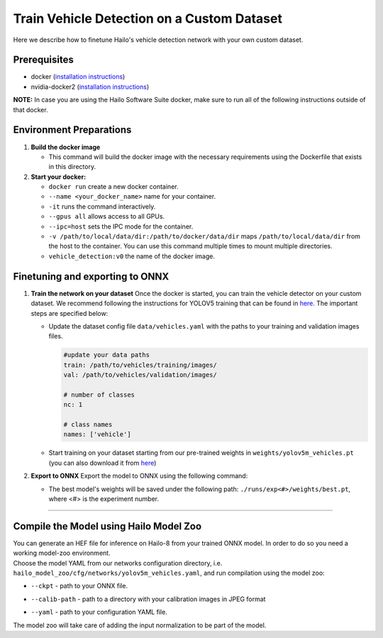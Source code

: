 Train Vehicle Detection on a Custom Dataset
-------------------------------------------

Here we describe how to finetune Hailo's vehicle detection network with your own custom dataset.

Prerequisites
^^^^^^^^^^^^^


* docker (\ `installation instructions <https://docs.docker.com/engine/install/ubuntu/>`_\ )
* nvidia-docker2 (\ `installation instructions <https://docs.nvidia.com/datacenter/cloud-native/container-toolkit/install-guide.html>`_\ )


**NOTE:**  In case you are using the Hailo Software Suite docker, make sure to run all of the following instructions outside of that docker.


Environment Preparations
^^^^^^^^^^^^^^^^^^^^^^^^


#. **Build the docker image**

   .. raw:: html
      :name:validation

      <code stage="docker_build">
      cd <span val="dockerfile_path">hailo_model_zoo/hailo_models/vehicle_detection/</span>

      docker build  --build-arg timezone=`cat /etc/timezone` -t vehicle_detection:v0 .
      </code>

   * This command will build the docker image with the necessary requirements using the Dockerfile that exists in this directory.

#. **Start your docker:**

   .. raw:: html
      :name:validation

      <code stage="docker_run">
      docker run <span val="replace_none">--name "your_docker_name"</span> -it --gpus all --ipc=host -v <span val="local_vol_path">/path/to/local/drive</span>:<span val="docker_vol_path">/path/to/docker/dir</span> vehicle_detection:v0
      </code>

   * ``docker run`` create a new docker container.
   * ``--name <your_docker_name>`` name for your container.
   * ``-it`` runs the command interactively.
   * ``--gpus all`` allows access to all GPUs.
   * ``--ipc=host`` sets the IPC mode for the container.
   * ``-v /path/to/local/data/dir:/path/to/docker/data/dir`` maps ``/path/to/local/data/dir`` from the host to the container. You can use this command multiple times to mount multiple directories.
   * ``vehicle_detection:v0`` the name of the docker image.

Finetuning and exporting to ONNX
^^^^^^^^^^^^^^^^^^^^^^^^^^^^^^^^


#. 
   **Train the network on your dataset**
   Once the docker is started, you can train the vehicle detector on your custom dataset. We recommend following the instructions for YOLOV5 training that can be found in `here <https://github.com/ultralytics/yolov5/wiki/Train-Custom-Data#11-create-datasetyaml>`_. The important steps are specified below:


   * Update the dataset config file ``data/vehicles.yaml`` with the paths to your training and validation images files.

     .. code-block::

         #update your data paths
         train: /path/to/vehicles/training/images/
         val: /path/to/vehicles/validation/images/

         # number of classes
         nc: 1

         # class names
         names: ['vehicle']

   * Start training on your dataset starting from our pre-trained weights in ``weights/yolov5m_vehicles.pt`` (you can also download it from `here <https://hailo-model-zoo.s3.eu-west-2.amazonaws.com/HailoNets/LPR/vehicle_detector/yolov5m_vehicles/2022-02-23/yolov5m_vehicles.pt>`_\ )

   .. raw:: html
      :name:validation

      <code stage="retrain">
      python train.py --data ./data/vehicles.yaml --cfg ./models/yolov5m.yaml --weights ./weights/yolov5m_vehicles.pt --epochs <span val="epochs">300</span> --batch <span val="batch_size">128</span><span val="replace_none"> --device 1,2,3,4</span>
      </code>

#. **Export to ONNX**
   Export the model to ONNX using the following command:

   .. raw:: html
      :name:validation

      <code stage="export">
      python models/export.py --weights <span val="docker_trained_path">./runs/exp<#>/weights/best.pt</span> --img 640 --batch 1  
      </code>

   * The best model's weights will be saved under the following path: ``./runs/exp<#>/weights/best.pt``, where <#> is the experiment number.


----

Compile the Model using Hailo Model Zoo
^^^^^^^^^^^^^^^^^^^^^^^^^^^^^^^^^^^^^^^

| You can generate an HEF file for inference on Hailo-8 from your trained ONNX model. In order to do so you need a working model-zoo environment.
| Choose the model YAML from our networks configuration directory, i.e. ``hailo_model_zoo/cfg/networks/yolov5m_vehicles.yaml``\ , and run compilation using the model zoo:

.. raw:: html
   :name:validation

   <code stage="compile">
   hailomz compile --ckpt <span val="local_path_to_onnx">yolov5m_vehicles.onnx</span> --calib-path <span val="calib_set_path">/path/to/calibration/imgs/dir/</span> --yaml <span val="yaml_file_path">yolov5m_vehicles.yaml</span>
   </code>

* | ``--ckpt`` - path to your ONNX file.
* | ``--calib-path`` - path to a directory with your calibration images in JPEG format
* | ``--yaml`` - path to your configuration YAML file.

| The model zoo will take care of adding the input normalization to be part of the model.
